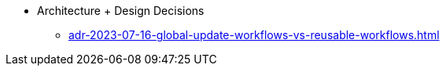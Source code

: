* Architecture + Design Decisions
** xref:adr-2023-07-16-global-update-workflows-vs-reusable-workflows.adoc[]
